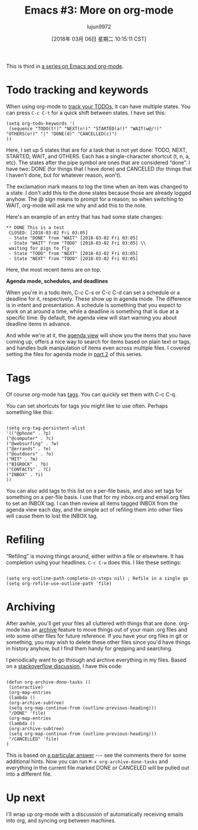 #+TITLE: Emacs #3: More on org-mode
#+URL: http://changelog.complete.org/archives/9877-emacs-3-more-on-org-mode
#+AUTHOR: lujun9972
#+TAGS: raw
#+DATE: [2018年 03月 06日 星期二 10:15:11 CST]
#+LANGUAGE:  zh-CN
#+OPTIONS:  H:6 num:nil toc:t \n:nil ::t |:t ^:nil -:nil f:t *:t <:nil
This is third in [[https://changelog.complete.org/archives/tag/emacs2018][a series on Emacs and org-mode]].

* Todo tracking and keywords

When using org-mode to [[https://orgmode.org/guide/TODO-Items.html#TODO-Items][track your TODOs]], it can have multiple states. You can press =C-c C-t= for a quick shift between states. I have set this:

#+BEGIN_EXAMPLE
    (setq org-todo-keywords '(
     (sequence "TODO(t!)" "NEXT(n!)" "STARTED(a!)" "WAIT(w@/!)" "OTHERS(o!)" "|" "DONE(d)" "CANCELLED(c)")
    ))
#+END_EXAMPLE

Here, I set up 5 states that are for a task that is not yet done: TODO, NEXT, STARTED, WAIT, and OTHERS. Each has a single-character shortcut (t, n, a, etc). The states after the pipe symbol are ones that are considered “done”. I have two: DONE (for things that I have done) and CANCELED (for things that I haven't done, but for whatever reason, won't).

The exclamation mark means to log the time when an item was changed to a state. I don't add this to the done states because those are already logged anyhow. The @ sign means to prompt for a reason; so when switching to WAIT, org-mode will ask me why and add this to the note.

Here's an example of an entry that has had some state changes:

#+BEGIN_EXAMPLE
    ** DONE This is a test
     CLOSED: [2018-03-02 Fri 03:05]
     - State "DONE" from "WAIT" [2018-03-02 Fri 03:05]
     - State "WAIT" from "TODO" [2018-03-02 Fri 03:05] \\
     waiting for pigs to fly
     - State "TODO" from "NEXT" [2018-03-02 Fri 03:05]
     - State "NEXT" from "TODO" [2018-03-02 Fri 03:05]
#+END_EXAMPLE

Here, the most recent items are on top.

*Agenda mode, schedules, and deadlines*

When you're in a todo item, C-c C-s or C-c C-d can set a schedule or a deadline for it, respectively. These show up in agenda mode. The difference is in intent and presentation. A schedule is something that you expect to work on at around a time, while a deadline is something that is due at a specific time. By default, the agenda view will start warning you about deadline items in advance.

And while we're at it, the [[https://orgmode.org/guide/Agenda-Views.html#Agenda-Views][agenda view]] will show you the items that you have coming up, offers a nice way to search for items based on plain text or tags, and handles bulk manipulation of items even across multiple files. I covered setting the files for agenda mode in [[https://changelog.complete.org/archives/9865-emacs-2-introducing-org-mode][part 2]] of this series.

* Tags

Of course org-mode has [[https://orgmode.org/guide/Tags.html#Tags][tags]]. You can quickly set them with C-c C-q.

You can set shortcuts for tags you might like to use often. Perhaps something like this:

#+BEGIN_EXAMPLE
    
     (setq org-tag-persistent-alist 
     '(("@phone" . ?p) 
     ("@computer" . ?c) 
     ("@websurfing" . ?w)
     ("@errands" . ?e)
     ("@outdoors" . ?o)
     ("MIT" . ?m)
     ("BIGROCK" . ?b)
     ("CONTACTS" . ?C)
     ("INBOX" . ?i)
     ))
#+END_EXAMPLE

You can also add tags to this list on a per-file basis, and also set tags for something on a per-file basis. I use that for my inbox.org and email.org files to set an INBOX tag. I can then review all items tagged INBOX from the agenda view each day, and the simple act of refiling them into other files will cause them to lost the INBOX tag.

* Refiling

“Refiling” is moving things around, either within a file or elsewhere. It has completion using your headlines. =C-c C-w= does this. I like these settings:

#+BEGIN_EXAMPLE
    
    (setq org-outline-path-complete-in-steps nil) ; Refile in a single go
    (setq org-refile-use-outline-path 'file)
#+END_EXAMPLE

* Archiving

After awhile, you'll get your files all cluttered with things that are done. org-mode has an [[https://orgmode.org/guide/Archiving.html#Archiving][archive]] feature to move things out of your main .org files and into some other files for future reference. If you have your org files in git or something, you may wish to delete these other files since you'd have things in history anyhow, but I find them handy for grepping and searching.

I periodically want to go through and archive everything in my files. Based on a [[https://stackoverflow.com/questions/6997387/how-to-archive-all-the-done-tasks-using-a-single-command][stackoverflow discussion]], I have this code:

#+BEGIN_EXAMPLE
    
    (defun org-archive-done-tasks ()
     (interactive)
     (org-map-entries
     (lambda ()
     (org-archive-subtree)
     (setq org-map-continue-from (outline-previous-heading)))
     "/DONE" 'file)
     (org-map-entries
     (lambda ()
     (org-archive-subtree)
     (setq org-map-continue-from (outline-previous-heading)))
     "/CANCELLED" 'file)
    )
#+END_EXAMPLE

This is based on [[https://stackoverflow.com/a/27043756][a particular answer]] --- see the comments there for some additional hints. Now you can run =M-x org-archive-done-tasks= and everything in the current file marked DONE or CANCELED will be pulled out into a different file.

* Up next

I'll wrap up org-mode with a discussion of automatically receiving emails into org, and syncing org between machines.
